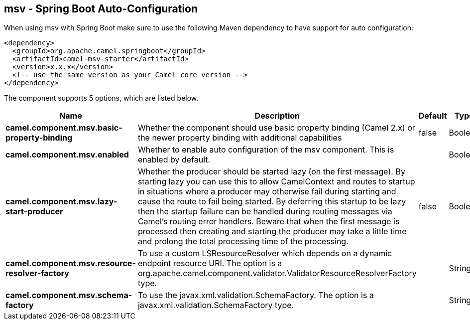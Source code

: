 == msv - Spring Boot Auto-Configuration

When using msv with Spring Boot make sure to use the following Maven dependency to have support for auto configuration:

[source,xml]
----
<dependency>
  <groupId>org.apache.camel.springboot</groupId>
  <artifactId>camel-msv-starter</artifactId>
  <version>x.x.x</version>
  <!-- use the same version as your Camel core version -->
</dependency>
----


The component supports 5 options, which are listed below.



[width="100%",cols="2,5,^1,2",options="header"]
|===
| Name | Description | Default | Type
| *camel.component.msv.basic-property-binding* | Whether the component should use basic property binding (Camel 2.x) or the newer property binding with additional capabilities | false | Boolean
| *camel.component.msv.enabled* | Whether to enable auto configuration of the msv component. This is enabled by default. |  | Boolean
| *camel.component.msv.lazy-start-producer* | Whether the producer should be started lazy (on the first message). By starting lazy you can use this to allow CamelContext and routes to startup in situations where a producer may otherwise fail during starting and cause the route to fail being started. By deferring this startup to be lazy then the startup failure can be handled during routing messages via Camel's routing error handlers. Beware that when the first message is processed then creating and starting the producer may take a little time and prolong the total processing time of the processing. | false | Boolean
| *camel.component.msv.resource-resolver-factory* | To use a custom LSResourceResolver which depends on a dynamic endpoint resource URI. The option is a org.apache.camel.component.validator.ValidatorResourceResolverFactory type. |  | String
| *camel.component.msv.schema-factory* | To use the javax.xml.validation.SchemaFactory. The option is a javax.xml.validation.SchemaFactory type. |  | String
|===

